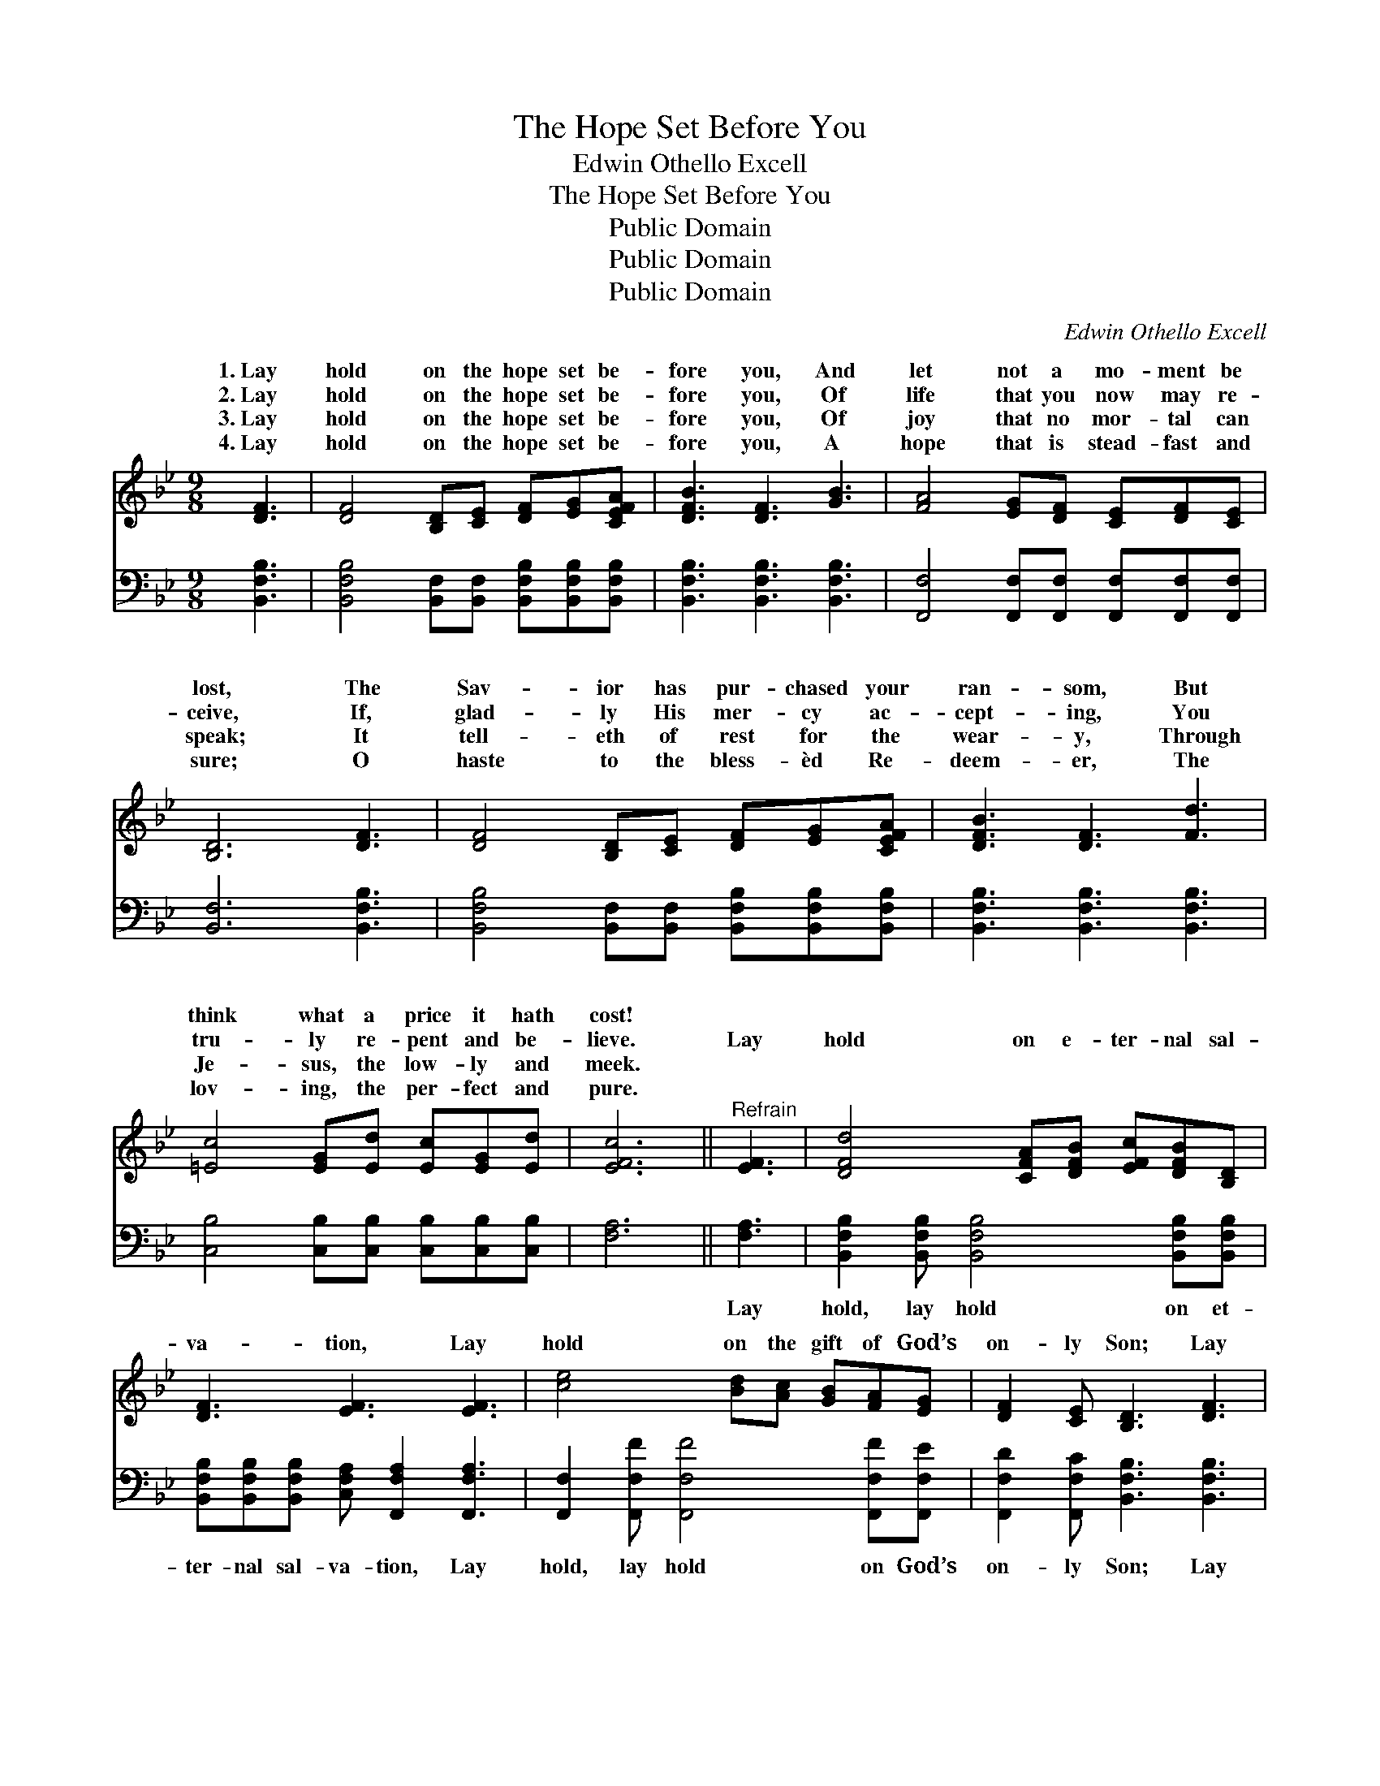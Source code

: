 X:1
T:The Hope Set Before You
T:Edwin Othello Excell
T:The Hope Set Before You
T:Public Domain
T:Public Domain
T:Public Domain
C:Edwin Othello Excell
Z:Public Domain
%%score ( 1 2 ) 3
L:1/8
M:9/8
K:Bb
V:1 treble 
V:2 treble 
V:3 bass 
V:1
 [DF]3 | [DF]4 [B,D][CE] [DF][EG][CEFA] | [DFB]3 [DF]3 [GB]3 | [FA]4 [EG][DF] [CE][DF][CE] | %4
w: 1.~Lay|hold on the hope set be-|fore you, And|let not a mo- ment be|
w: 2.~Lay|hold on the hope set be-|fore you, Of|life that you now may re-|
w: 3.~Lay|hold on the hope set be-|fore you, Of|joy that no mor- tal can|
w: 4.~Lay|hold on the hope set be-|fore you, A|hope that is stead- fast and|
 [B,D]6 [DF]3 | [DF]4 [B,D][CE] [DF][EG][CEFA] | [DFB]3 [DF]3 [Fd]3 | %7
w: lost, The|Sav- ior has pur- chased your|ran- som, But|
w: ceive, If,|glad- ly His mer- cy ac-|cept- ing, You|
w: speak; It|tell- eth of rest for the|wear- y, Through|
w: sure; O|haste to the bless- èd Re-|deem- er, The|
 [=Ec]4 [EG][Ed] [Ec][EG][Ed] | [EFc]6 ||"^Refrain" [EF]3 | [DFd]4 [CFA][DFB] [EFc][DFB][B,D] | %11
w: think what a price it hath|cost!|||
w: tru- ly re- pent and be-|lieve.|Lay|hold on e- ter- nal sal-|
w: Je- sus, the low- ly and|meek.|||
w: lov- ing, the per- fect and|pure.|||
 [DF]3 [EF]3 [EF]3 | [ce]4 [Bd][Ac] [GB][FA][EG] | [DF]2 [CE] [B,D]3 [DF]3 | %14
w: |||
w: va- tion, Lay|hold on the gift of God’s|on- ly Son; Lay|
w: |||
w: |||
 [DFB]4 [CFA][DFB] [EFAc][DFB][EFAc] | [DFBd]3 [EG_ABf]3 [GBe]3 | %16
w: ||
w: hold on His in- fi- nite|mer- cy, Lay|
w: ||
w: ||
 [FBd]4 [EFAc][DFB] [F-GA]/[F-A]/F[DFB] | [DFB]6 |] %18
w: ||
w: hold on the Might- * * y||
w: ||
w: ||
V:2
 x3 | x9 | x9 | x9 | x9 | x9 | x9 | x9 | x6 || x3 | x9 | x9 | x9 | x9 | x9 | x9 | x5 c2 x2 | x6 |] %18
w: ||||||||||||||||||
w: ||||||||||||||||One!||
V:3
 [B,,F,B,]3 | [B,,F,B,]4 [B,,F,][B,,F,] [B,,F,B,][B,,F,B,][B,,F,B,] | %2
w: ~|~ ~ ~ ~ ~ ~|
 [B,,F,B,]3 [B,,F,B,]3 [B,,F,B,]3 | [F,,F,]4 [F,,F,][F,,F,] [F,,F,][F,,F,][F,,F,] | %4
w: ~ ~ ~|~ ~ ~ ~ ~ ~|
 [B,,F,]6 [B,,F,B,]3 | [B,,F,B,]4 [B,,F,][B,,F,] [B,,F,B,][B,,F,B,][B,,F,B,] | %6
w: ~ ~|~ ~ ~ ~ ~ ~|
 [B,,F,B,]3 [B,,F,B,]3 [B,,F,B,]3 | [C,B,]4 [C,B,][C,B,] [C,B,][C,B,][C,B,] | [F,A,]6 || [F,A,]3 | %10
w: ~ ~ ~|~ ~ ~ ~ ~ ~|~|Lay|
 [B,,F,B,]2 [B,,F,B,] [B,,F,B,]4 [B,,F,B,][B,,F,B,] | %11
w: hold, lay hold on et-|
 [B,,F,B,][B,,F,B,][B,,F,B,] [C,F,A,] [F,,F,A,]2 [F,,F,A,]3 | %12
w: ter- nal sal- va- tion, Lay|
 [F,,F,]2 [F,,F,F] [F,,F,F]4 [F,,F,F][F,,F,E] | [F,,F,D]2 [F,,F,C] [B,,F,B,]3 [B,,F,B,]3 | %14
w: hold, lay hold on God’s|on- ly Son; Lay|
 [B,,F,B,]2 [B,,F,B,] [B,,F,B,]4 [B,,F,B,][B,,F,B,] | [B,,F,B,]3 [D,B,]3 [E,B,]3 | %16
w: hold, lay hold on His|mer- cy, Lay|
 [F,,F,B,]2 [F,,F,F] [F,,F,F][F,,F,E][F,,F,D] [F,,F,E]2 [B,,B,D] | [B,,B,D]6 |] %18
w: hold, lay hold on the Might- y|One!|

